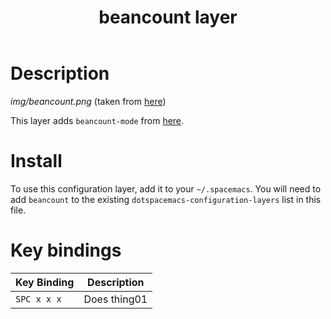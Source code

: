 #+TITLE: beancount layer


* Table of Contents                                        :TOC_4_gh:noexport:
- [[#description][Description]]
- [[#install][Install]]
- [[#key-bindings][Key bindings]]

* Description

[[img/beancount.png]]
(taken from [[https://alexjj.com/blog/2016/2/managing-my-personal-finances-with-beancount/][here]])

This layer adds =beancount-mode= from [[https://bitbucket.org/blais/beancount/src/default/editors/emacs/beancount.el][here]].

* Install
To use this configuration layer, add it to your =~/.spacemacs=. You will need to
add =beancount= to the existing =dotspacemacs-configuration-layers= list in this
file.

* Key bindings

| Key Binding | Description    |
|-------------+----------------|
| ~SPC x x x~ | Does thing01   |
